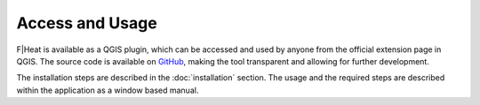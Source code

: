 Access and Usage
================

F|Heat is available as a QGIS plugin, which can be accessed and used by anyone from the official extension page in QGIS.
The source code is available on `GitHub <https://github.com/L4rsG/F-Heat>`_, making the tool transparent and allowing for further development.

The installation steps are described in the :doc:`installation` section. The usage and the required steps are described within the application as a window based manual.
